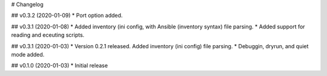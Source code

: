 # Changelog

## v0.3.2 (2020-01-09)
* Port option added. 

## v0.3.1 (2020-01-08)
* Added inventory (ini config, with Ansible (inventory syntax) file parsing.
* Added support for reading and eceuting scripts.

## v0.3.1 (2020-01-03)
* Version 0.2.1 released. Added inventory (ini config) file parsing.
* Debuggin, dryrun, and quiet mode added.

## v0.1.0 (2020-01-03)
* Initial release
